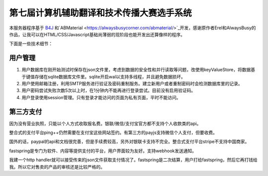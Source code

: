 第七届计算机辅助翻译和技术传播大赛选手系统
=======================================

本服务器程序基于 `B4J <https://www.b4x.com/>`_ 和`ABMaterial <https://alwaysbusycorner.com/abmaterial/>`_开发，感谢原作者Erel和AlwaysBusy的作品，让我可以在HTML/CSS/Javascript基础尚薄弱的现阶段也能开发出还算像样的程序。

下面是一些技术细节：

用户管理
--------

1. 用户数据库在刚开始测试时保存在json文件里，考虑到数据的安全性和并行读取等问题，改使用keyValueStore，将数据基于键值存储在sqlite数据库文件里。sqlite开启wal以支持多线程，并且避免数据损坏。

#. 用户使用邮箱注册，利用SMTP服务进行验证及密码重制服务。建立新用户或者重制密码时会检测数据库里的记录。

#. 用户密码尝试失败次数5次以上时，在1分钟内不能再进行登录尝试。目前没有启用验证码。

#. 用户登录使用session管理。只有登录才能访问的页面为私有页面，平时不能访问。

第三方支付
----------

因为没有营业执照，只能以个人方式收取报名费。银联/微信/支付宝官方都不支持个人收款类的api。

整合式的支付平台ping++仍然需要在支付宝这些网站签约。有第三方的payjs支持微信个人支付，但要收费。

国外的话，paypal的api和文档很完善，但是手续费较高，另外对银联卡支持不完全。整合式支付平台stripe不支持中国商家。

fastspring是专门为软件、内容等提供支付的平台，用户界面较为友好。支持webhook发送通知。

我建一个http handler就可以接受传来的json文件获取支付情况了。fastspring是二次结算，用户打给fastspring，然后它再打钱给我。所以它对售卖的产品的审核还是比较严格的。










